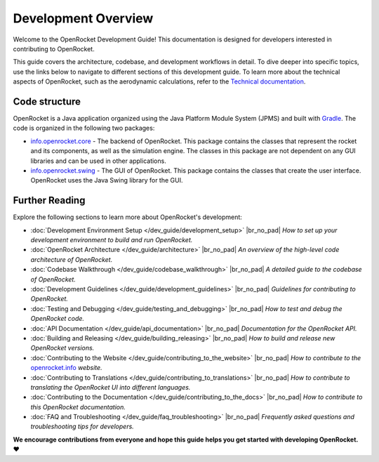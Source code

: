 ====================
Development Overview
====================

Welcome to the OpenRocket Development Guide! This documentation is designed for developers interested in contributing to OpenRocket.

This guide covers the architecture, codebase, and development workflows in detail. To dive deeper into specific topics,
use the links below to navigate to different sections of this development guide. To learn more about the technical aspects
of OpenRocket, such as the aerodynamic calculations, refer to the `Technical documentation <https://openrocket.info/documentation.html>`__.

Code structure
--------------

OpenRocket is a Java application organized using the Java Platform Module System (JPMS) and built with `Gradle <https://gradle.org/>`__.
The code is organized in the following two packages:

- `info.openrocket.core <https://github.com/openrocket/openrocket/tree/unstable/core>`__ - The backend of OpenRocket. \
  This package contains the classes that represent the rocket and its components, as well as the simulation engine. \
  The classes in this package are not dependent on any GUI libraries and can be used in other applications.

- `info.openrocket.swing <https://github.com/openrocket/openrocket/tree/unstable/swing>`__ - The GUI of OpenRocket. \
  This package contains the classes that create the user interface. OpenRocket uses the Java Swing library for the GUI.

Further Reading
---------------
Explore the following sections to learn more about OpenRocket's development:

- :doc:`Development Environment Setup </dev_guide/development_setup>`
  |br_no_pad|
  *How to set up your development environment to build and run OpenRocket.*

- :doc:`OpenRocket Architecture </dev_guide/architecture>`
  |br_no_pad|
  *An overview of the high-level code architecture of OpenRocket.*

- :doc:`Codebase Walkthrough </dev_guide/codebase_walkthrough>`
  |br_no_pad|
  *A detailed guide to the codebase of OpenRocket.*

- :doc:`Development Guidelines </dev_guide/development_guidelines>`
  |br_no_pad|
  *Guidelines for contributing to OpenRocket.*

- :doc:`Testing and Debugging </dev_guide/testing_and_debugging>`
  |br_no_pad|
  *How to test and debug the OpenRocket code.*

- :doc:`API Documentation </dev_guide/api_documentation>`
  |br_no_pad|
  *Documentation for the OpenRocket API.*

- :doc:`Building and Releasing </dev_guide/building_releasing>`
  |br_no_pad|
  *How to build and release new OpenRocket versions.*

- :doc:`Contributing to the Website </dev_guide/contributing_to_the_website>`
  |br_no_pad|
  *How to contribute to the* `openrocket.info <https://openrocket.info/>`__ *website.*

- :doc:`Contributing to Translations </dev_guide/contributing_to_translations>`
  |br_no_pad|
  *How to contribute to translating the OpenRocket UI into different languages.*

- :doc:`Contributing to the Documentation </dev_guide/contributing_to_the_docs>`
  |br_no_pad|
  *How to contribute to this OpenRocket documentation.*

- :doc:`FAQ and Troubleshooting </dev_guide/faq_troubleshooting>`
  |br_no_pad|
  *Frequently asked questions and troubleshooting tips for developers.*

**We encourage contributions from everyone and hope this guide helps you get started with developing OpenRocket. ❤️**

